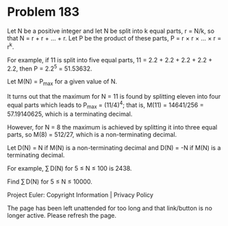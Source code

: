 *   Problem 183

   Let N be a positive integer and let N be split into k equal parts, r =
   N/k, so that N = r + r + ... + r.
   Let P be the product of these parts, P = r × r × ... × r = r^k.

   For example, if 11 is split into five equal parts, 11 = 2.2 + 2.2 + 2.2 +
   2.2 + 2.2, then P = 2.2^5 = 51.53632.

   Let M(N) = P_max for a given value of N.

   It turns out that the maximum for N = 11 is found by splitting eleven into
   four equal parts which leads to P_max = (11/4)^4; that is, M(11) =
   14641/256 = 57.19140625, which is a terminating decimal.

   However, for N = 8 the maximum is achieved by splitting it into three
   equal parts, so M(8) = 512/27, which is a non-terminating decimal.

   Let D(N) = N if M(N) is a non-terminating decimal and D(N) = -N if M(N) is
   a terminating decimal.

   For example, ∑ D(N) for 5 ≤ N ≤ 100 is 2438.

   Find ∑ D(N) for 5 ≤ N ≤ 10000.

   Project Euler: Copyright Information | Privacy Policy

   The page has been left unattended for too long and that link/button is no
   longer active. Please refresh the page.
